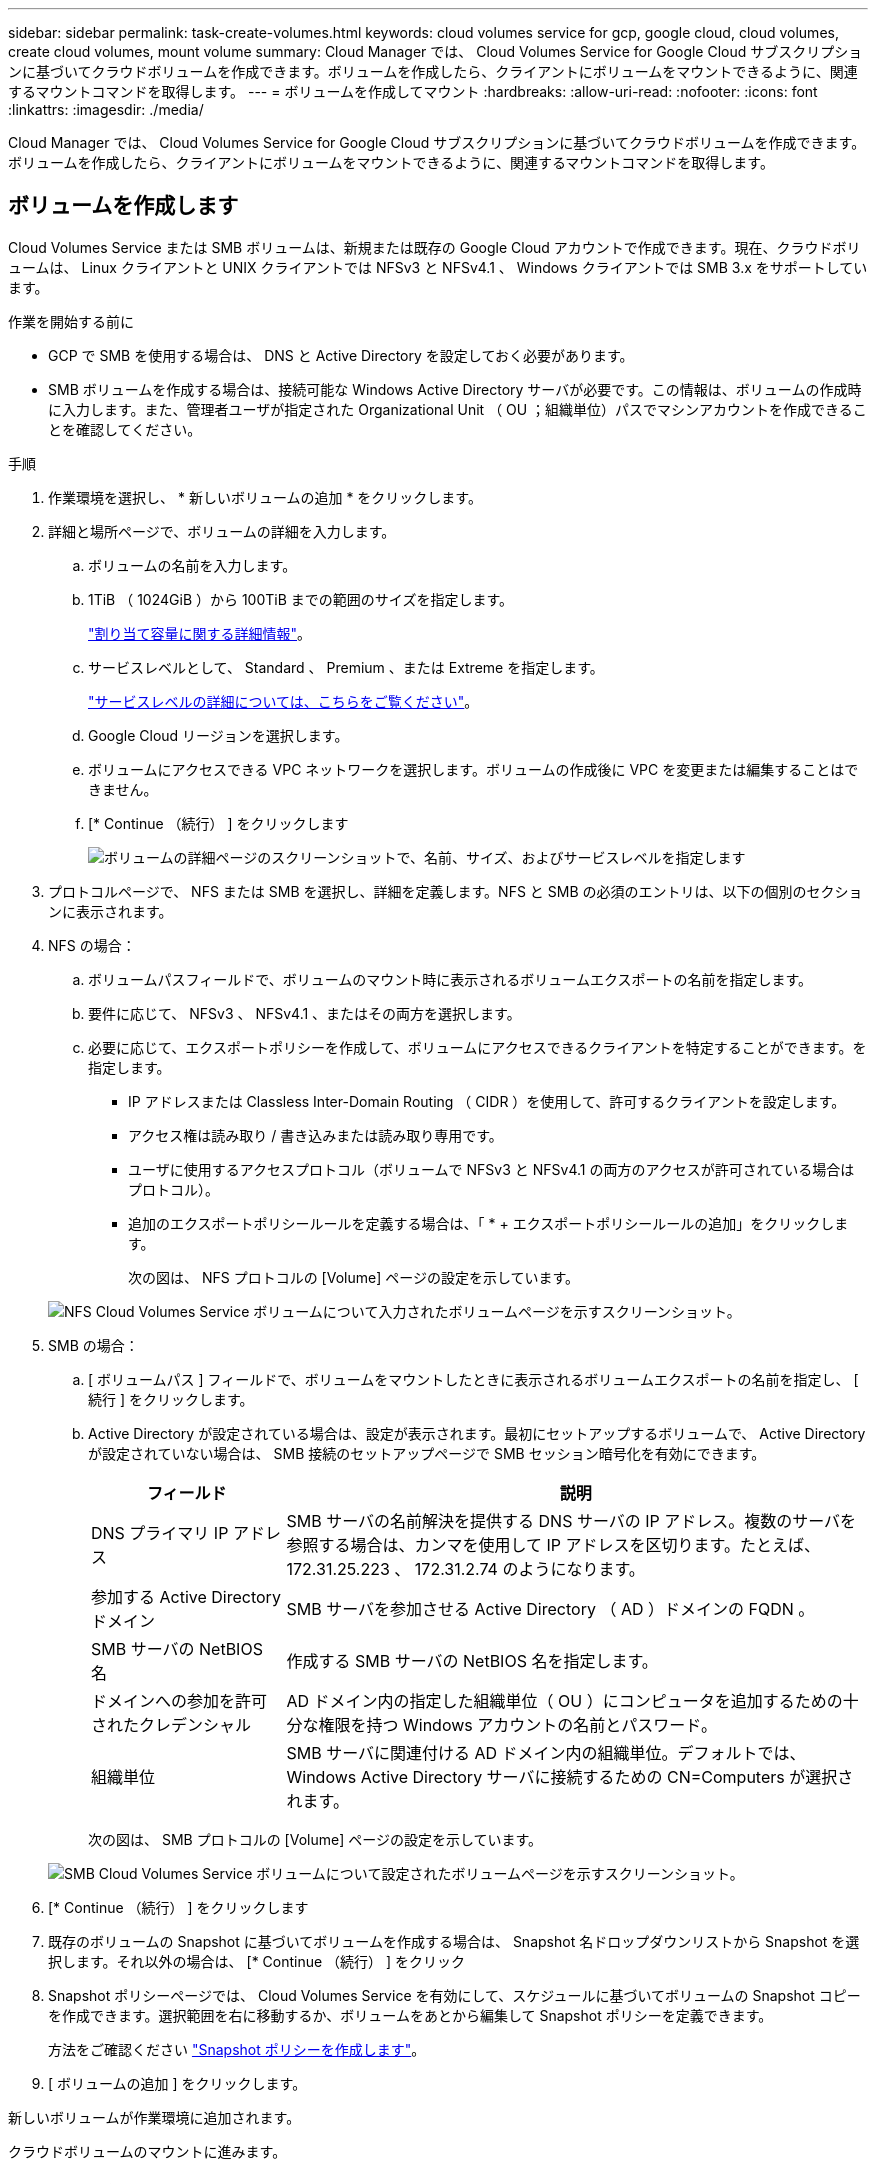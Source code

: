 ---
sidebar: sidebar 
permalink: task-create-volumes.html 
keywords: cloud volumes service for gcp, google cloud, cloud volumes, create cloud volumes, mount volume 
summary: Cloud Manager では、 Cloud Volumes Service for Google Cloud サブスクリプションに基づいてクラウドボリュームを作成できます。ボリュームを作成したら、クライアントにボリュームをマウントできるように、関連するマウントコマンドを取得します。 
---
= ボリュームを作成してマウント
:hardbreaks:
:allow-uri-read: 
:nofooter: 
:icons: font
:linkattrs: 
:imagesdir: ./media/


[role="lead"]
Cloud Manager では、 Cloud Volumes Service for Google Cloud サブスクリプションに基づいてクラウドボリュームを作成できます。ボリュームを作成したら、クライアントにボリュームをマウントできるように、関連するマウントコマンドを取得します。



== ボリュームを作成します

Cloud Volumes Service または SMB ボリュームは、新規または既存の Google Cloud アカウントで作成できます。現在、クラウドボリュームは、 Linux クライアントと UNIX クライアントでは NFSv3 と NFSv4.1 、 Windows クライアントでは SMB 3.x をサポートしています。

.作業を開始する前に
* GCP で SMB を使用する場合は、 DNS と Active Directory を設定しておく必要があります。
* SMB ボリュームを作成する場合は、接続可能な Windows Active Directory サーバが必要です。この情報は、ボリュームの作成時に入力します。また、管理者ユーザが指定された Organizational Unit （ OU ；組織単位）パスでマシンアカウントを作成できることを確認してください。


.手順
. 作業環境を選択し、 * 新しいボリュームの追加 * をクリックします。
. 詳細と場所ページで、ボリュームの詳細を入力します。
+
.. ボリュームの名前を入力します。
.. 1TiB （ 1024GiB ）から 100TiB までの範囲のサイズを指定します。
+
link:https://cloud.google.com/solutions/partners/netapp-cloud-volumes/selecting-the-appropriate-service-level-and-allocated-capacity-for-netapp-cloud-volumes-service#allocated_capacity["割り当て容量に関する詳細情報"^]。

.. サービスレベルとして、 Standard 、 Premium 、または Extreme を指定します。
+
link:https://cloud.google.com/solutions/partners/netapp-cloud-volumes/selecting-the-appropriate-service-level-and-allocated-capacity-for-netapp-cloud-volumes-service#service_levels["サービスレベルの詳細については、こちらをご覧ください"^]。

.. Google Cloud リージョンを選択します。
.. ボリュームにアクセスできる VPC ネットワークを選択します。ボリュームの作成後に VPC を変更または編集することはできません。
.. [* Continue （続行） ] をクリックします
+
image:screenshot_cvs_gcp_vol_details_page.png["ボリュームの詳細ページのスクリーンショットで、名前、サイズ、およびサービスレベルを指定します"]



. プロトコルページで、 NFS または SMB を選択し、詳細を定義します。NFS と SMB の必須のエントリは、以下の個別のセクションに表示されます。
. NFS の場合：
+
.. ボリュームパスフィールドで、ボリュームのマウント時に表示されるボリュームエクスポートの名前を指定します。
.. 要件に応じて、 NFSv3 、 NFSv4.1 、またはその両方を選択します。
.. 必要に応じて、エクスポートポリシーを作成して、ボリュームにアクセスできるクライアントを特定することができます。を指定します。
+
*** IP アドレスまたは Classless Inter-Domain Routing （ CIDR ）を使用して、許可するクライアントを設定します。
*** アクセス権は読み取り / 書き込みまたは読み取り専用です。
*** ユーザに使用するアクセスプロトコル（ボリュームで NFSv3 と NFSv4.1 の両方のアクセスが許可されている場合はプロトコル）。
*** 追加のエクスポートポリシールールを定義する場合は、「 * + エクスポートポリシールールの追加」をクリックします。
+
次の図は、 NFS プロトコルの [Volume] ページの設定を示しています。

+
image:screenshot_cvs_gcp_nfs_details.png["NFS Cloud Volumes Service ボリュームについて入力されたボリュームページを示すスクリーンショット。"]





. SMB の場合：
+
.. [ ボリュームパス ] フィールドで、ボリュームをマウントしたときに表示されるボリュームエクスポートの名前を指定し、 [ 続行 ] をクリックします。
.. Active Directory が設定されている場合は、設定が表示されます。最初にセットアップするボリュームで、 Active Directory が設定されていない場合は、 SMB 接続のセットアップページで SMB セッション暗号化を有効にできます。
+
[cols="25,75"]
|===
| フィールド | 説明 


| DNS プライマリ IP アドレス | SMB サーバの名前解決を提供する DNS サーバの IP アドレス。複数のサーバを参照する場合は、カンマを使用して IP アドレスを区切ります。たとえば、 172.31.25.223 、 172.31.2.74 のようになります。 


| 参加する Active Directory ドメイン | SMB サーバを参加させる Active Directory （ AD ）ドメインの FQDN 。 


| SMB サーバの NetBIOS 名 | 作成する SMB サーバの NetBIOS 名を指定します。 


| ドメインへの参加を許可されたクレデンシャル | AD ドメイン内の指定した組織単位（ OU ）にコンピュータを追加するための十分な権限を持つ Windows アカウントの名前とパスワード。 


| 組織単位 | SMB サーバに関連付ける AD ドメイン内の組織単位。デフォルトでは、 Windows Active Directory サーバに接続するための CN=Computers が選択されます。 
|===
+
次の図は、 SMB プロトコルの [Volume] ページの設定を示しています。

+
image:screenshot_cvs_smb_details.png["SMB Cloud Volumes Service ボリュームについて設定されたボリュームページを示すスクリーンショット。"]



. [* Continue （続行） ] をクリックします
. 既存のボリュームの Snapshot に基づいてボリュームを作成する場合は、 Snapshot 名ドロップダウンリストから Snapshot を選択します。それ以外の場合は、 [* Continue （続行） ] をクリック
. Snapshot ポリシーページでは、 Cloud Volumes Service を有効にして、スケジュールに基づいてボリュームの Snapshot コピーを作成できます。選択範囲を右に移動するか、ボリュームをあとから編集して Snapshot ポリシーを定義できます。
+
方法をご確認ください link:task-manage-snapshots.html["Snapshot ポリシーを作成します"]。

. [ ボリュームの追加 ] をクリックします。


新しいボリュームが作業環境に追加されます。

クラウドボリュームのマウントに進みます。



== クラウドボリュームをマウント

Cloud Manager でのマウント手順を参照して、ホストにボリュームをマウントできるようにします。


NOTE: クライアントでサポートされているハイライトされたプロトコル / ダイアレクトを使用します。

.手順
. 作業環境を開きます。
. ボリュームにカーソルを合わせ、 * ボリュームをマウント * をクリックします。
+
NFS ボリュームと SMB ボリュームには、そのプロトコルのマウント手順が表示されます。

. コマンドにカーソルを合わせてクリップボードにコピーすると、この処理が簡単になります。コマンドの最後にデスティネーションのディレクトリ / マウントポイントを追加するだけです。
+
* nfs の例： *

+
image:screenshot_cvs_aws_nfs_mount.png["NFS ボリュームのマウント手順"]

+
rsize' および wsize オプションで定義された最大 I/O サイズは 1048576 ですが、ほとんどのユースケースでは 65536 が推奨されています。

+
「 rs=<nfs_version>` 」オプションで指定した場合を除き、 Linux クライアントのデフォルトは NFSv4.1 です。

+
* SMB の例： *

+
image:screenshot_cvs_aws_smb_mount.png["SMB ボリュームのマウント手順"]

. インスタンスのマウント手順に従って、ネットワークドライブをマッピングします。
+
マウント手順の手順を完了すると、クラウドボリュームが GCP インスタンスに正常にマウントされます。


